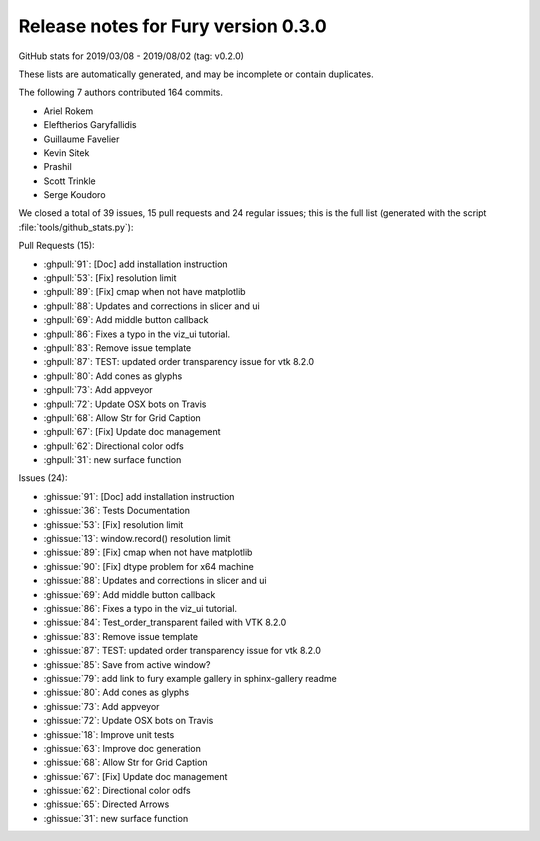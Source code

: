 .. _release0.3.0.rst

=========================================
 Release notes for Fury version 0.3.0
=========================================

GitHub stats for 2019/03/08 - 2019/08/02 (tag: v0.2.0)

These lists are automatically generated, and may be incomplete or contain duplicates.

The following 7 authors contributed 164 commits.

* Ariel Rokem
* Eleftherios Garyfallidis
* Guillaume Favelier
* Kevin Sitek
* Prashil
* Scott Trinkle
* Serge Koudoro


We closed a total of 39 issues, 15 pull requests and 24 regular issues;
this is the full list (generated with the script
:file:`tools/github_stats.py`):

Pull Requests (15):

* :ghpull:`91`: [Doc] add installation instruction
* :ghpull:`53`: [Fix] resolution limit
* :ghpull:`89`: [Fix] cmap when not have matplotlib
* :ghpull:`88`: Updates and corrections in slicer and ui
* :ghpull:`69`: Add middle button callback
* :ghpull:`86`: Fixes a typo in the viz_ui tutorial.
* :ghpull:`83`: Remove issue template
* :ghpull:`87`: TEST: updated order transparency issue for vtk 8.2.0
* :ghpull:`80`: Add cones as glyphs
* :ghpull:`73`: Add appveyor
* :ghpull:`72`: Update OSX bots on Travis
* :ghpull:`68`: Allow Str for Grid Caption
* :ghpull:`67`: [Fix] Update doc management
* :ghpull:`62`: Directional color odfs
* :ghpull:`31`: new surface function

Issues (24):

* :ghissue:`91`: [Doc] add installation instruction
* :ghissue:`36`: Tests Documentation
* :ghissue:`53`: [Fix] resolution limit
* :ghissue:`13`: window.record() resolution limit
* :ghissue:`89`: [Fix] cmap when not have matplotlib
* :ghissue:`90`: [Fix] dtype problem for x64 machine
* :ghissue:`88`: Updates and corrections in slicer and ui
* :ghissue:`69`: Add middle button callback
* :ghissue:`86`: Fixes a typo in the viz_ui tutorial.
* :ghissue:`84`: Test_order_transparent failed with VTK 8.2.0
* :ghissue:`83`: Remove issue template
* :ghissue:`87`: TEST: updated order transparency issue for vtk 8.2.0
* :ghissue:`85`: Save from active window?
* :ghissue:`79`: add link to fury example gallery in sphinx-gallery readme
* :ghissue:`80`: Add cones as glyphs
* :ghissue:`73`: Add appveyor
* :ghissue:`72`: Update OSX bots on Travis
* :ghissue:`18`: Improve unit tests
* :ghissue:`63`: Improve doc generation
* :ghissue:`68`: Allow Str for Grid Caption
* :ghissue:`67`: [Fix] Update doc management
* :ghissue:`62`: Directional color odfs
* :ghissue:`65`: Directed Arrows
* :ghissue:`31`: new surface function
